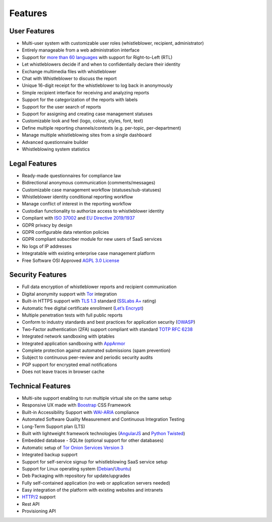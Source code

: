 Features
========

User Features
-------------

- Multi-user system with customizable user roles (whistleblower, recipient, administrator)
- Entirely manageable from a web administration interface
- Support for `more than 60 languages <https://www.transifex.com/otf/globaleaks>`_ with support for Right-to-Left (RTL)
- Let whistleblowers decide if and when to confidentially declare their identity
- Exchange multimedia files with whistleblower
- Chat with Whistleblower to discuss the report
- Unique 16-digit receipt for the whistleblower to log back in anonymously
- Simple recipient interface for receiving and analyzing reports
- Support for the categorization of the reports with labels
- Support for the user search of reports
- Support for assigning and creating case management statuses
- Customizable look and feel (logo, colour, styles, font, text)
- Define multiple reporting channels/contexts (e.g. per-topic, per-department)
- Manage multiple whistleblowing sites from a single dashboard
- Advanced questionnaire builder
- Whistleblowing system statistics

Legal Features
--------------

- Ready-made questionnaires for compliance law
- Bidirectional anonymous communication (comments/messages)
- Customizable case management workflow (statuses/sub-statuses)
- Whistleblower identity conditional reporting workflow
- Manage conflict of interest in the reporting workflow
- Custodian functionality to authorize access to whistleblower identity
- Compliant with `ISO 37002 <https://www.iso.org/standard/65035.html>`_ and `EU Directive 2019/1937 <https://eur-lex.europa.eu/legal-content/en/TXT/?uri=CELEX%3A32019L1937>`_
- GDPR privacy by design
- GDPR configurable data retention policies
- GDPR compliant subscriber module for new users of SaaS services
- No logs of IP addresses
- Integratable with existing enterprise case management platform
- Free Software OSI Approved `AGPL 3.0 License <https://github.com/globaleaks/GlobaLeaks/blob/main/LICENSE>`_

Security Features
-----------------

- Full data encryption of whistleblower reports and recipient communication
- Digital anonymity support with `Tor <https://www.torproject.org/>`_ integration
- Built-in HTTPS support with `TLS 1.3 <https://tools.ietf.org/html/rfc8446>`_ standard (`SSLabs A+ <https://www.ssllabs.com/ssltest/analyze.html?d=try.globaleaks.org>`_ rating)
- Automatic free digital certificate enrollment (`Let’s Encrypt <https://letsencrypt.org/>`_)
- Multiple penetration tests with full public reports
- Conform to industry standards and best practices for application security (`OWASP <https://owasp.org/>`_)
- Two-Factor authentication (2FA) support compliant with standard `TOTP RFC 6238 <https://tools.ietf.org/html/rfc6238>`_
- Integrated network sandboxing with iptables
- Integrated application sandboxing with `AppArmor <http://wiki.apparmor.net/>`_
- Complete protection against automated submissions (spam prevention)
- Subject to continuous peer-review and periodic security audits
- PGP support for encrypted email notifications
- Does not leave traces in browser cache

Technical Features
------------------

- Multi-site support enabling to run multiple virtual site on the same setup
- Responsive UX made with `Boostrap <https://getbootstrap.com/>`_ CSS Framework
- Built-in Accessibility Support with `WAI-ARIA <https://www.w3.org/WAI/standards-guidelines/aria/>`_ compliance
- Automated Software Quality Measurement and Continuous Integration Testing
- Long-Term Support plan (LTS)
- Built with lightweight framework technologies (`AngularJS <https://angularjs.org/>`_ and `Python Twisted <https://twistedmatrix.com/trac/>`_)
- Embedded database - SQLite (optional support for other databases)
- Automatic setup of `Tor Onion Services Version 3 <https://www.torproject.org/>`_
- Integrated backup support
- Support for self-service signup for whistleblowing SaaS service setup
- Support for Linux operating system (`Debian <https://www.debian.org/>`_/`Ubuntu <https://ubuntu.com/>`_)
- Deb Packaging with repository for update/upgrades
- Fully self-contained application (no web or application servers needed)
- Easy integration of the platform with existing websites and intranets
- `HTTP/2 <https://tools.ietf.org/html/rfc7540>`_ support
- Rest API
- Provisioning API
